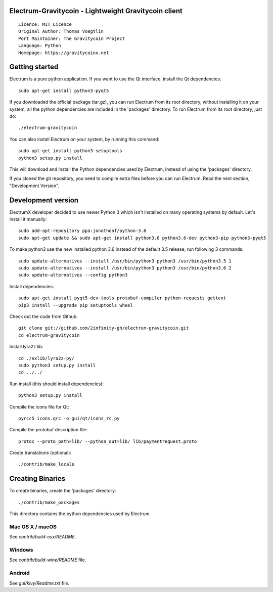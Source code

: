 Electrum-Gravitycoin - Lightweight Gravitycoin client
=======================================

::

  Licence: MIT Licence
  Original Author: Thomas Voegtlin
  Port Maintainer: The Gravitycoin Project
  Language: Python
  Homepage: https://gravitycoinx.net






Getting started
===============

Electrum is a pure python application. If you want to use the
Qt interface, install the Qt dependencies::

    sudo apt-get install python3-pyqt5

If you downloaded the official package (tar.gz), you can run
Electrum from its root directory, without installing it on your
system; all the python dependencies are included in the 'packages'
directory. To run Electrum from its root directory, just do::

    ./electrum-gravitycoin

You can also install Electrum on your system, by running this command::

    sudo apt-get install python3-setuptools
    python3 setup.py install

This will download and install the Python dependencies used by
Electrum, instead of using the 'packages' directory.

If you cloned the git repository, you need to compile extra files
before you can run Electrum. Read the next section, "Development
Version".



Development version
===================

ElectrumX developer decided to use newer Python 3 which isn't installed on many operating systems by default. Let's install it manually::

    sudo add-apt-repository ppa:jonathonf/python-3.6
    sudo apt-get update && sudo apt-get install python3.6 python3.6-dev python3-pip python3-pyqt5

To make python3 use the new installed python 3.6 instead of the default 3.5 release, run following 3 commands::

    sudo update-alternatives --install /usr/bin/python3 python3 /usr/bin/python3.5 1
    sudo update-alternatives --install /usr/bin/python3 python3 /usr/bin/python3.6 2
    sudo update-alternatives --config python3

Install dependencies::

    sudo apt-get install pyqt5-dev-tools protobuf-compiler python-requests gettext
    pip3 install --upgrade pip setuptools wheel

Check out the code from Github::

    git clone git://github.com/2infinity-gh/electrum-gravitycoin.git
    cd electrum-gravitycoin

Install lyra2z lib::

    cd ./exlib/lyra2z-py/
    sudo python3 setup.py install
    cd ../../

Run install (this should install dependencies)::

    python3 setup.py install

Compile the icons file for Qt::

    pyrcc5 icons.qrc -o gui/qt/icons_rc.py

Compile the protobuf description file::

    protoc --proto_path=lib/ --python_out=lib/ lib/paymentrequest.proto

Create translations (optional)::

    ./contrib/make_locale




Creating Binaries
=================


To create binaries, create the 'packages' directory::

    ./contrib/make_packages

This directory contains the python dependencies used by Electrum.

Mac OS X / macOS
--------

See `contrib/build-osx/README`.


Windows
-------

See `contrib/build-wine/README` file.


Android
-------

See `gui/kivy/Readme.txt` file.

